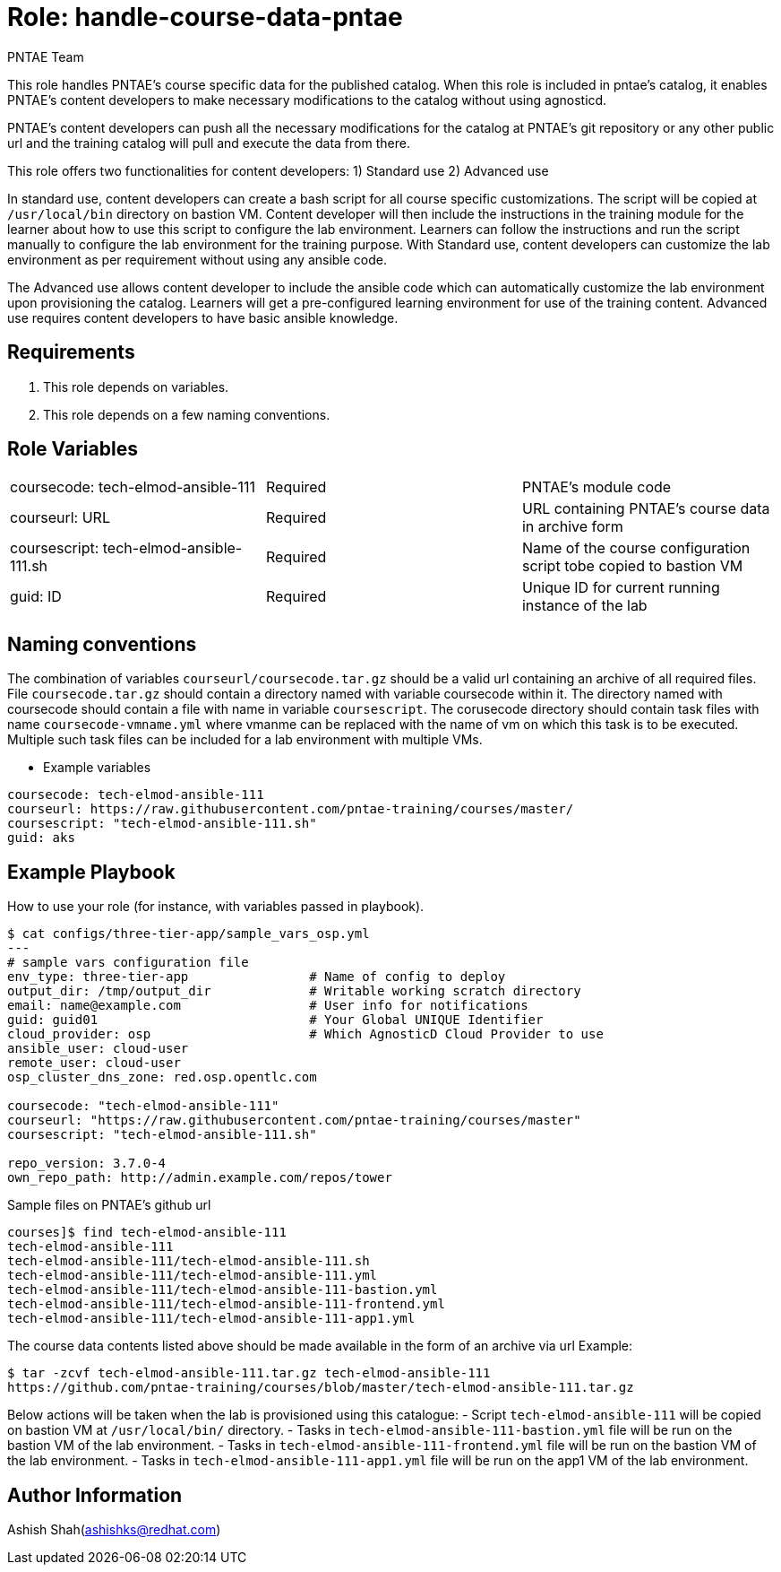:role: handle-course-data-pntae
:author: PNTAE Team



Role: {role}
============

This role handles PNTAE's course specific data for the published catalog.
When this role is included in pntae's catalog, it enables PNTAE's content developers
to make necessary modifications to the catalog without using agnosticd.

PNTAE's content developers can push all the necessary modifications for the catalog
at PNTAE's git repository or any other public url and the training catalog will pull
and execute the data from there.

This role offers two functionalities for content developers:
1) Standard use
2) Advanced use

In standard use, content developers can create a bash script for all course specific customizations.
The script will be copied at `/usr/local/bin` directory on bastion VM.
Content developer will then include the instructions in the training module for the learner about
how to use this script to configure the lab environment.
Learners can follow the instructions and run the script manually to configure the lab environment for the training purpose.
With Standard use, content developers can customize the lab environment as per requirement without using any ansible code.

The Advanced use allows content developer to include the ansible code which can automatically customize
the lab environment upon provisioning the catalog.
Learners will get a pre-configured learning environment for use of the training content.
Advanced use requires content developers to have basic ansible knowledge.


Requirements
------------

. This role depends on variables.

. This role depends on a few naming conventions.


Role Variables
--------------

|===
|coursecode: tech-elmod-ansible-111 |Required | PNTAE's module code
|courseurl: URL | Required | URL containing PNTAE's course data in archive form
|coursescript: tech-elmod-ansible-111.sh | Required | Name of the course configuration script tobe copied to bastion VM
|guid: ID | Required | Unique ID for current running instance of the lab
|===

Naming conventions
------------------

The combination of variables `courseurl/coursecode.tar.gz` should be a valid url containing an archive of all required files.
File `coursecode.tar.gz` should contain a directory named with variable coursecode within it.
The directory named with coursecode should contain a file with name in variable `coursescript`.
The corusecode directory should contain task files with name `coursecode-vmname.yml`
where vmanme can be replaced with the name of vm on which this task is to be executed.
Multiple such task files can be included for a lab environment with multiple VMs.

* Example variables

[source=text]
----
coursecode: tech-elmod-ansible-111
courseurl: https://raw.githubusercontent.com/pntae-training/courses/master/
coursescript: "tech-elmod-ansible-111.sh"
guid: aks
----

Example Playbook
----------------

How to use your role (for instance, with variables passed in playbook).

[source=text]
----
$ cat configs/three-tier-app/sample_vars_osp.yml
---
# sample vars configuration file
env_type: three-tier-app                # Name of config to deploy
output_dir: /tmp/output_dir             # Writable working scratch directory
email: name@example.com                 # User info for notifications
guid: guid01                            # Your Global UNIQUE Identifier
cloud_provider: osp                     # Which AgnosticD Cloud Provider to use
ansible_user: cloud-user
remote_user: cloud-user
osp_cluster_dns_zone: red.osp.opentlc.com

coursecode: "tech-elmod-ansible-111"
courseurl: "https://raw.githubusercontent.com/pntae-training/courses/master"
coursescript: "tech-elmod-ansible-111.sh"

repo_version: 3.7.0-4
own_repo_path: http://admin.example.com/repos/tower

----

Sample files on PNTAE's github url

[source=text]
----
courses]$ find tech-elmod-ansible-111
tech-elmod-ansible-111
tech-elmod-ansible-111/tech-elmod-ansible-111.sh
tech-elmod-ansible-111/tech-elmod-ansible-111.yml
tech-elmod-ansible-111/tech-elmod-ansible-111-bastion.yml
tech-elmod-ansible-111/tech-elmod-ansible-111-frontend.yml
tech-elmod-ansible-111/tech-elmod-ansible-111-app1.yml

----

The course data contents listed above should be made available in the form of an archive via url
Example:
[source=text]
----
$ tar -zcvf tech-elmod-ansible-111.tar.gz tech-elmod-ansible-111
https://github.com/pntae-training/courses/blob/master/tech-elmod-ansible-111.tar.gz
----

Below actions will be taken when the lab is provisioned using this catalogue:
- Script `tech-elmod-ansible-111` will be copied on bastion VM at `/usr/local/bin/` directory.
- Tasks in `tech-elmod-ansible-111-bastion.yml` file will be run on the bastion VM of the lab environment.
- Tasks in `tech-elmod-ansible-111-frontend.yml` file will be run on the bastion VM of the lab environment.
- Tasks in `tech-elmod-ansible-111-app1.yml` file will be run on the app1 VM of the lab environment.



Author Information
------------------

Ashish Shah(ashishks@redhat.com)

